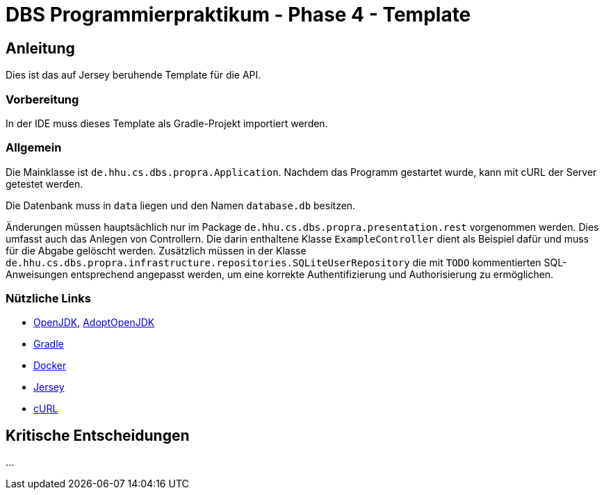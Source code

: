 # DBS Programmierpraktikum - Phase 4 - Template

## Anleitung

Dies ist das auf Jersey beruhende Template für die API.

### Vorbereitung

In der IDE muss dieses Template als Gradle-Projekt importiert werden.

### Allgemein

Die Mainklasse ist ```de.hhu.cs.dbs.propra.Application```. Nachdem das Programm gestartet wurde, kann mit cURL der Server getestet werden.

Die Datenbank muss in ```data``` liegen und den Namen ```database.db``` besitzen.

Änderungen müssen hauptsächlich nur im Package ```de.hhu.cs.dbs.propra.presentation.rest``` vorgenommen werden. Dies umfasst auch das Anlegen von Controllern. Die darin enthaltene Klasse ```ExampleController``` dient als Beispiel dafür und muss für die Abgabe gelöscht werden. Zusätzlich müssen in der Klasse ```de.hhu.cs.dbs.propra.infrastructure.repositories.SQLiteUserRepository``` die mit ```TODO``` kommentierten SQL-Anweisungen entsprechend angepasst werden, um eine korrekte Authentifizierung und Authorisierung zu ermöglichen.

### Nützliche Links

- http://jdk.java.net[OpenJDK], https://adoptopenjdk.net[AdoptOpenJDK]
- https://gradle.org[Gradle]
- https://www.docker.com[Docker]
- https://eclipse-ee4j.github.io/jersey/[Jersey]
- https://curl.haxx.se[cURL]

## Kritische Entscheidungen

...